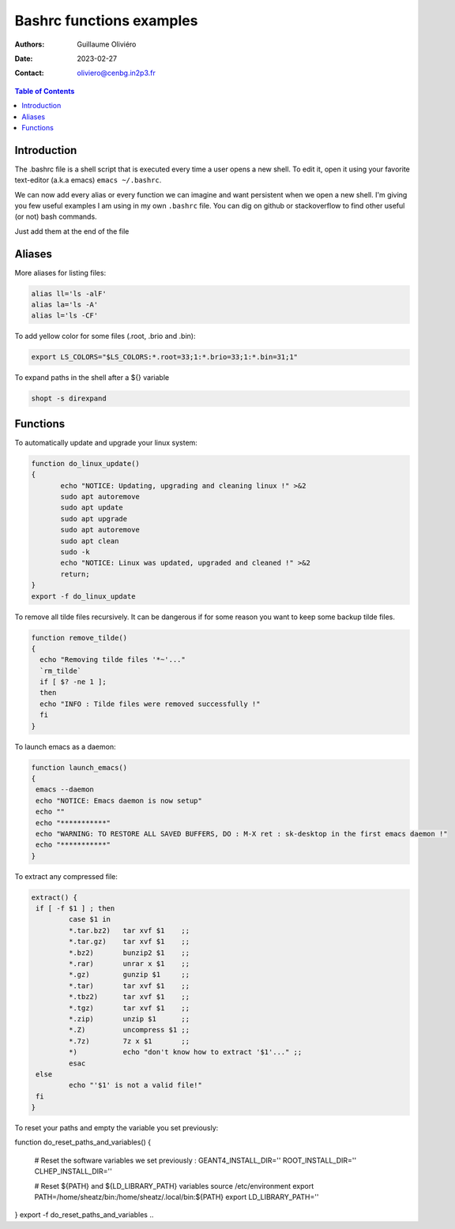 =========================
Bashrc functions examples
=========================

:Authors: Guillaume Oliviéro
:Date:    2023-02-27
:Contact: oliviero@cenbg.in2p3.fr

.. contents:: Table of Contents

Introduction
============

The .bashrc file is a shell script  that is executed every time a user
opens a new shell. To edit it, open it using your favorite text-editor
(a.k.a emacs) ``emacs ~/.bashrc``.

We can now add  every alias or every function we  can imagine and want
persistent  when we  open  a new  shell.  I'm  giving  you few  useful
examples I am using in my own  ``.bashrc`` file. You can dig on github
or stackoverflow to find other useful (or not) bash commands.

Just add them at the end of the file

Aliases
=======

More aliases for listing files:

.. code:: sh

   alias ll='ls -alF'
   alias la='ls -A'
   alias l='ls -CF'
..

To add yellow color for some files (.root, .brio and .bin):

.. code:: sh

   export LS_COLORS="$LS_COLORS:*.root=33;1:*.brio=33;1:*.bin=31;1"
..


To expand paths in the shell after a ${} variable

.. code:: sh

   shopt -s direxpand
..


Functions
=========


To automatically update and upgrade your linux system:

.. code:: sh

   function do_linux_update()
   {
          echo "NOTICE: Updating, upgrading and cleaning linux !" >&2
          sudo apt autoremove
          sudo apt update
          sudo apt upgrade
          sudo apt autoremove
          sudo apt clean
          sudo -k
          echo "NOTICE: Linux was updated, upgraded and cleaned !" >&2
          return;
   }
   export -f do_linux_update
..

To remove all tilde files recursively. It can be dangerous if for some
reason you want to keep some backup tilde files.

.. code:: sh

   function remove_tilde()
   {
     echo "Removing tilde files '*~'..."
     `rm_tilde`
     if [ $? -ne 1 ];
     then
     echo "INFO : Tilde files were removed successfully !"
     fi
   }
..

To launch emacs as a daemon:

.. code:: sh

   function launch_emacs()
   {
    emacs --daemon
    echo "NOTICE: Emacs daemon is now setup"
    echo ""
    echo "***********"
    echo "WARNING: TO RESTORE ALL SAVED BUFFERS, DO : M-X ret : sk-desktop in the first emacs daemon !"
    echo "***********"
   }
..

To extract any compressed file:

.. code:: sh

   extract() {
    if [ -f $1 ] ; then
	    case $1 in
            *.tar.bz2)   tar xvf $1    ;;
            *.tar.gz)    tar xvf $1    ;;
            *.bz2)       bunzip2 $1    ;;
            *.rar)       unrar x $1    ;;
            *.gz)        gunzip $1     ;;
            *.tar)       tar xvf $1    ;;
            *.tbz2)      tar xvf $1    ;;
            *.tgz)       tar xvf $1    ;;
            *.zip)       unzip $1      ;;
            *.Z)         uncompress $1 ;;
            *.7z)        7z x $1       ;;
            *)           echo "don't know how to extract '$1'..." ;;
	    esac
    else
	    echo "'$1' is not a valid file!"
    fi
   }
..

To reset your paths and empty the variable you set previously:

.. code:: sh

function do_reset_paths_and_variables()
{
    # Reset the software variables we set previously :
    GEANT4_INSTALL_DIR=''
    ROOT_INSTALL_DIR=''
    CLHEP_INSTALL_DIR=''

    # Reset ${PATH} and ${LD_LIBRARY_PATH} variables
    source /etc/environment
    export PATH=/home/sheatz/bin:/home/sheatz/.local/bin:${PATH}
    export LD_LIBRARY_PATH=''
}
export -f do_reset_paths_and_variables
..
